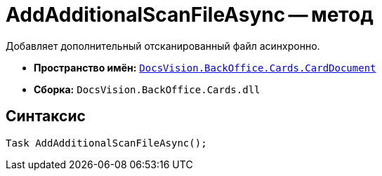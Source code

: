 = AddAdditionalScanFileAsync -- метод

Добавляет дополнительный отсканированный файл асинхронно.

* *Пространство имён:* `xref:CardDocument/CardDocument_NS.adoc[DocsVision.BackOffice.Cards.CardDocument]`
* *Сборка:* `DocsVision.BackOffice.Cards.dll`

== Синтаксис

[source,csharp]
----
Task AddAdditionalScanFileAsync();
----
